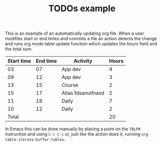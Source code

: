 #+TITLE: TODOs example

This is an example of an automatically updating org file.  When a user
modifies start or end times and commits a file an action detects the
change and runs org mode table update function which updates the hours
field and the total sum.

| Start time | End time | Activity           | Hours |
|------------+----------+--------------------+-------|
|         03 |       07 | App dev            |     4 |
|         09 |       12 | App dev            |     3 |
|         13 |       15 | Course             |     2 |
|         15 |       17 | Atlas fdsanuifnasd |     2 |
|         11 |       18 | Daily              |     7 |
|         10 |       12 | Daily              |     2 |
|------------+----------+--------------------+-------|
|      Total |          |                    |    20 |
#+TBLFM: @>$4=vsum(@2$4..@>>$4)::$4=($2 - $1)

In Emacs this can be done manually by placing a point on the =TBLFM=
instruction and using =C-c C-c= or, just like the action does it,
running =org-table-iterate-buffer-tables=.

